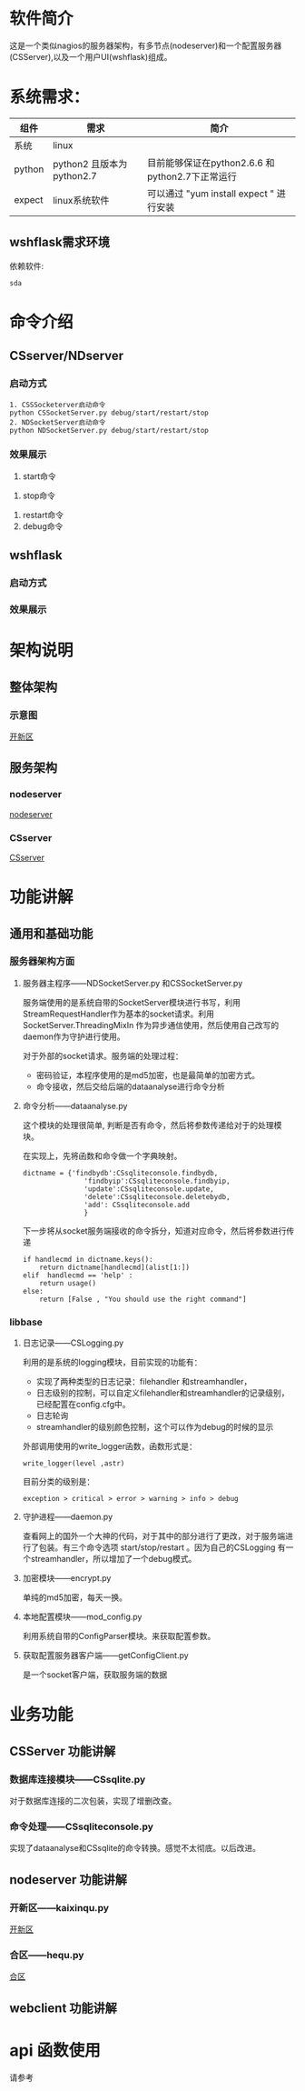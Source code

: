 #+LANGUAGE: zh_cn
#+OPTIONS: ^:nil

* 软件简介
这是一个类似nagios的服务器架构，有多节点(nodeserver)和一个配置服务器(CSServer),以及一个用户UI(wshflask)组成。

* 系统需求：


| 组件   | 需求                      | 简介                                            |
|--------+---------------------------+-------------------------------------------------|
| 系统   | linux                     |                                                 |
| python | python2 且版本为python2.7 | 目前能够保证在python2.6.6 和python2.7下正常运行 |
| expect | linux系统软件             | 可以通过 "yum install expect " 进行安装         |

** wshflask需求环境
依赖软件:

#+BEGIN_EXAMPLE
  sda
#+END_EXAMPLE

* 命令介绍

** CSserver/NDserver

*** 启动方式
#+BEGIN_EXAMPLE
  1. CSSSocketerver启动命令
  python CSSocketServer.py debug/start/restart/stop 
  2. NDSocketServer启动命令
  python NDSocketServer.py debug/start/restart/stop 
#+END_EXAMPLE

*** 效果展示
1. start命令
[[file:doc/pic/csserver/CSserver_start.png]]
2. stop命令
[[file:doc/pic/csserver/CSserver_stop.png]]
3. restart命令
4. debug命令
[[file:doc/pic/csserver/CSserver_debug.png]]

** wshflask 

***  启动方式

*** 效果展示



* 架构说明
** 整体架构
*** 示意图
[[./dia/开新区.jpeg][开新区]]
** 服务架构
*** nodeserver
[[./dia/nodeserver.jpeg][nodeserver]]
*** CSserver
[[./dia/CSserver.jpeg][CSserver]]




* 功能讲解
** 通用和基础功能
*** 服务器架构方面
**** 服务器主程序------NDSocketServer.py 和CSSocketServer.py
服务端使用的是系统自带的SocketServer模块进行书写，利用StreamRequestHandler作为基本的socket请求。利用 SocketServer.ThreadingMixIn 作为异步通信使用，然后使用自己改写的daemon作为守护进行使用。

对于外部的socket请求。服务端的处理过程：
+ 密码验证，本程序使用的是md5加密，也是最简单的加密方式。
+ 命令接收，然后交给后端的dataanalyse进行命令分析

**** 命令分析------dataanalyse.py
这个模块的处理很简单, 判断是否有命令，然后将参数传递给对于的处理模块。

在实现上，先将函数和命令做一个字典映射。
#+BEGIN_SRC python-mode
dictname = {'findbydb':CSsqliteconsole.findbydb,
               'findbyip':CSsqliteconsole.findbyip,
               'update':CSsqliteconsole.update,
               'delete':CSsqliteconsole.deletebydb,
               'add': CSsqliteconsole.add
               }
#+END_SRC

下一步将从socket服务端接收的命令拆分，知道对应命令，然后将参数进行传递
#+BEGIN_SRC python-mode
    if handlecmd in dictname.keys():
        return dictname[handlecmd](alist[1:])
    elif  handlecmd == 'help' :
        return usage()
    else:
        return [False , "You should use the right command"]
#+END_SRC


*** libbase
**** 日志记录------CSLogging.py
利用的是系统的logging模块，目前实现的功能有：
+ 实现了两种类型的日志记录：filehandler 和streamhandler，
+ 日志级别的控制，可以自定义filehandler和streamhandler的记录级别，已经配置在config.cfg中。
+ 日志轮询
+ streamhandler的级别颜色控制，这个可以作为debug的时候的显示

外部调用使用的write_logger函数，函数形式是：
#+BEGIN_SRC python-mode
write_logger(level ,astr)
#+END_SRC

目前分类的级别是：
#+BEGIN_EXAMPLE
exception > critical > error > warning > info > debug
#+END_EXAMPLE

**** 守护进程------daemon.py
查看网上的国外一个大神的代码，对于其中的部分进行了更改，对于服务端进行了包装。有三个命令选项 start/stop/restart 。因为自己的CSLogging 有一个streamhandler，所以增加了一个debug模式。

**** 加密模块------encrypt.py
单纯的md5加密，每天一换。

**** 本地配置模块------mod_config.py
利用系统自带的ConfigParser模块。来获取配置参数。

**** 获取配置服务器客户端------getConfigClient.py
是一个socket客户端，获取服务端的数据


* 业务功能
** CSServer 功能讲解
*** 数据库连接模块------CSsqlite.py
对于数据库连接的二次包装，实现了增删改查。
*** 命令处理------CSsqliteconsole.py
实现了dataanalyse和CSsqlite的命令转换。感觉不太彻底。以后改进。
** nodeserver 功能讲解
*** 开新区------kaixinqu.py
[[./dia/开新区.jpeg][开新区]]

*** 合区------hequ.py
[[./dia/合区.jpeg][合区]]

** webclient 功能讲解

* api 函数使用
请参考 
